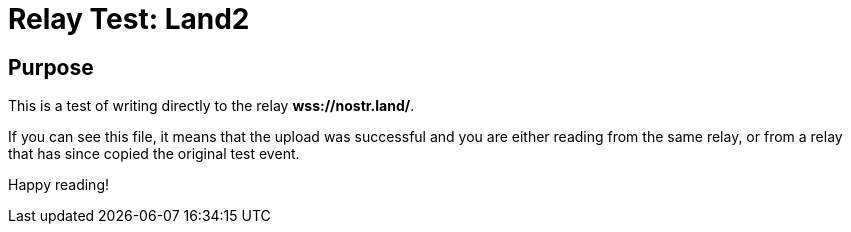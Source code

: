 = Relay Test: Land2

== Purpose

This is a test of writing directly to the relay *wss://nostr.land/*.

If you can see this file, it means that the upload was successful and you are either reading from the same relay, or from a relay that has since copied the original test event.

Happy reading!